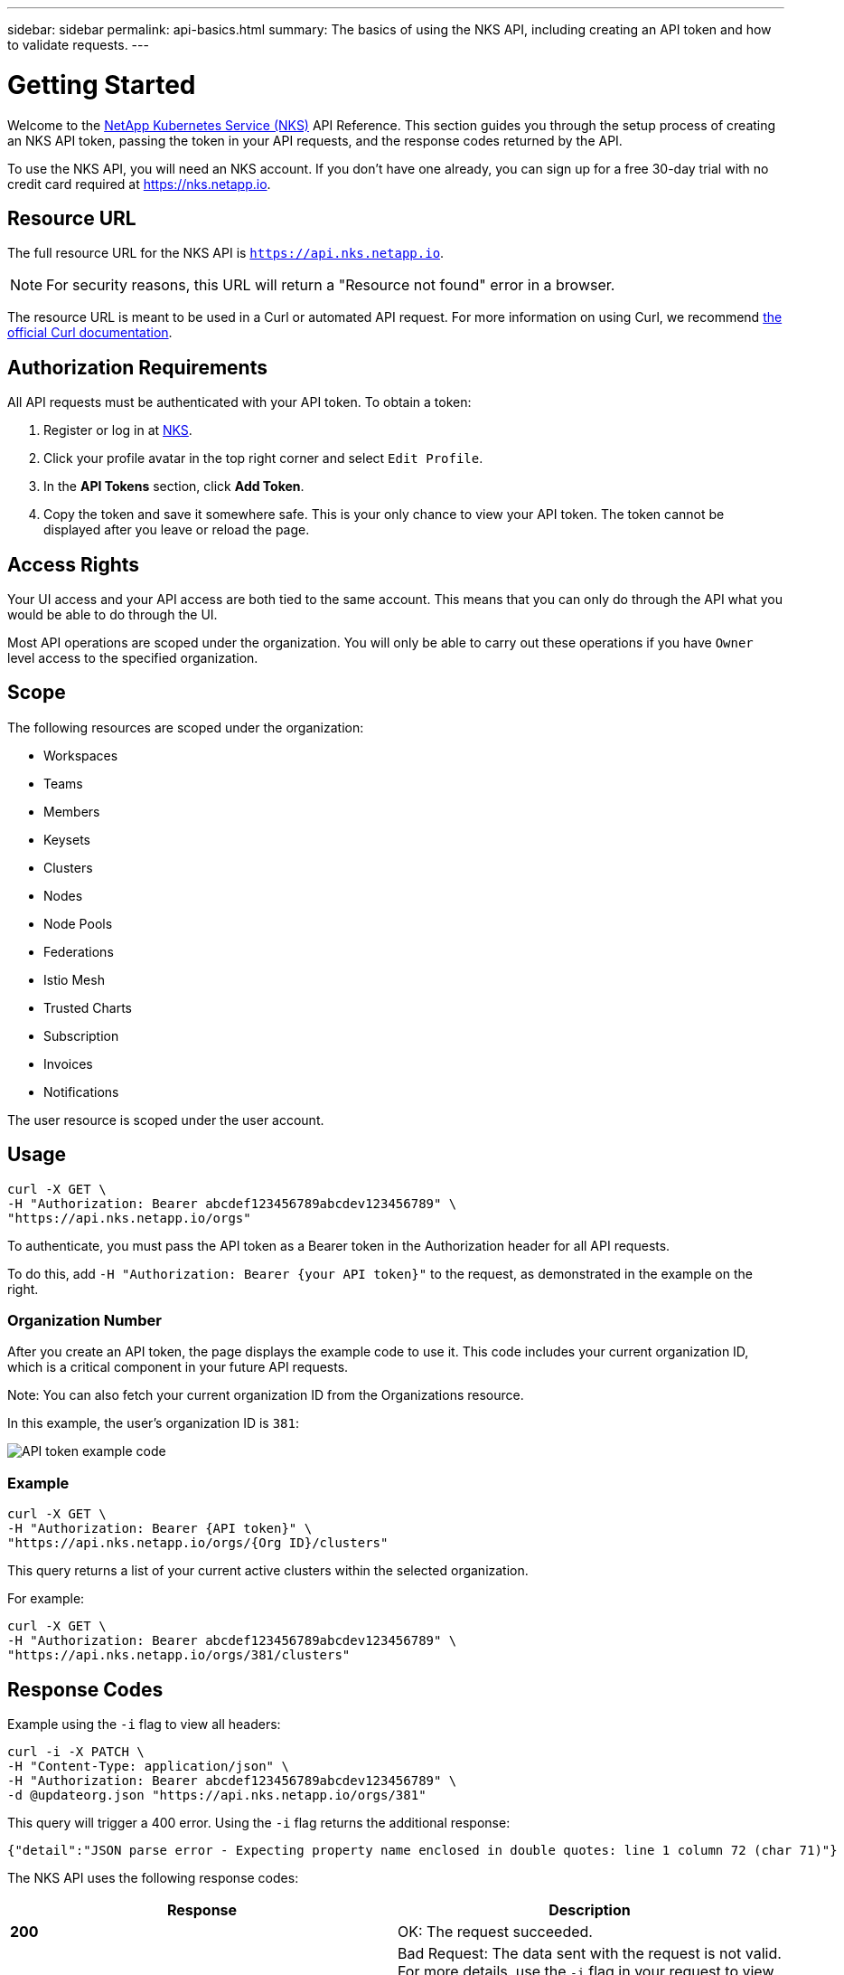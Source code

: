 ---
sidebar: sidebar
permalink: api-basics.html
summary: The basics of using the NKS API, including creating an API token and how to validate requests.
---

= Getting Started

Welcome to the https://nks.netapp.io[NetApp Kubernetes Service (NKS)] API Reference. This section guides you through the setup process of creating an NKS API token, passing the token in your API requests, and the response codes returned by the API.

To use the NKS API, you will need an NKS account. If you don't have one already, you can sign up for a free 30-day trial with no credit card required at https://nks.netapp.io.

== Resource URL

The full resource URL for the NKS API is `https://api.nks.netapp.io`.

NOTE: For security reasons, this URL will return a "Resource not found" error in a browser.

The resource URL is meant to be used in a Curl or automated API request. For more information on using Curl, we recommend https://curl.haxx.se/docs/httpscripting.html[the official Curl documentation].

== Authorization Requirements

All API requests must be authenticated with your API token. To obtain a token:

1. Register or log in at https://nks.netapp.io[NKS].
2. Click your profile avatar in the top right corner and select `Edit Profile`.
3. In the *API Tokens* section, click *Add Token*.
4. Copy the token and save it somewhere safe. This is your only chance to view your API token. The token cannot be displayed after you leave or reload the page.

== Access Rights

Your UI access and your API access are both tied to the same account. This means that you can only do through the API what you would be able to do through the UI.

Most API operations are scoped under the organization. You will only be able to carry out these operations if you have `Owner` level access to the specified organization.

== Scope

The following resources are scoped under the organization:

* Workspaces
* Teams
* Members
* Keysets
* Clusters
* Nodes
* Node Pools
* Federations
* Istio Mesh
* Trusted Charts
* Subscription
* Invoices
* Notifications

The user resource is scoped under the user account.

== Usage

[source,shell]
----
curl -X GET \
-H "Authorization: Bearer abcdef123456789abcdev123456789" \
"https://api.nks.netapp.io/orgs"
----

To authenticate, you must pass the API token as a Bearer token in the Authorization header for all API requests.

To do this, add `-H "Authorization: Bearer {your API token}"` to the request, as demonstrated in the example on the right.

=== Organization Number

After you create an API token, the page displays the example code to use it. This code includes your current organization ID, which is a critical component in your future API requests.

Note: You can also fetch your current organization ID from the Organizations resource.

In this example, the user's organization ID is `381`:

image::assets/documentation/api/api-token-example-code.png?raw=true[API token example code]


=== Example

[source,shell]
----
curl -X GET \
-H "Authorization: Bearer {API token}" \
"https://api.nks.netapp.io/orgs/{Org ID}/clusters"
----

This query returns a list of your current active clusters within the selected organization.

For example:

[source,shell]
----
curl -X GET \
-H "Authorization: Bearer abcdef123456789abcdev123456789" \
"https://api.nks.netapp.io/orgs/381/clusters"
----

== Response Codes

Example using the `-i` flag to view all headers:

[source,shell]
----
curl -i -X PATCH \
-H "Content-Type: application/json" \
-H "Authorization: Bearer abcdef123456789abcdev123456789" \
-d @updateorg.json "https://api.nks.netapp.io/orgs/381"
----

This query will trigger a 400 error. Using the `-i` flag returns the additional response:

[source,json]
----
{"detail":"JSON parse error - Expecting property name enclosed in double quotes: line 1 column 72 (char 71)"}
----

The NKS API uses the following response codes:

|===
| Response | Description

| **200**
| OK: The request succeeded.

| **400**
| Bad Request: The data sent with the request is not valid. For more details, use the `-i` flag in your request to view all headers. This returns additional information about the cause of the error.

| **401**
| Unauthorized: "Authentication credentials were not provided." You did not provide an API key, or the provided API key is invalid.

| **403**
| Forbidden: You are not allowed to access this endpoint or resource.

| **404**
| Not Found: The endpoint or resource was not found.

| **405**
| Method Not Allowed: The endpoint does not allow this method.

| **500**
| Internal Server Error: We had a problem with our server. Try again later.

| **503**
| Service Unavailable: We are temporarily offline or experiencing an outage. If this error persists, please contact our support department.

|===

_Did these articles answer your question? If not, mailto:nks@netapp.com[contact us.]_

